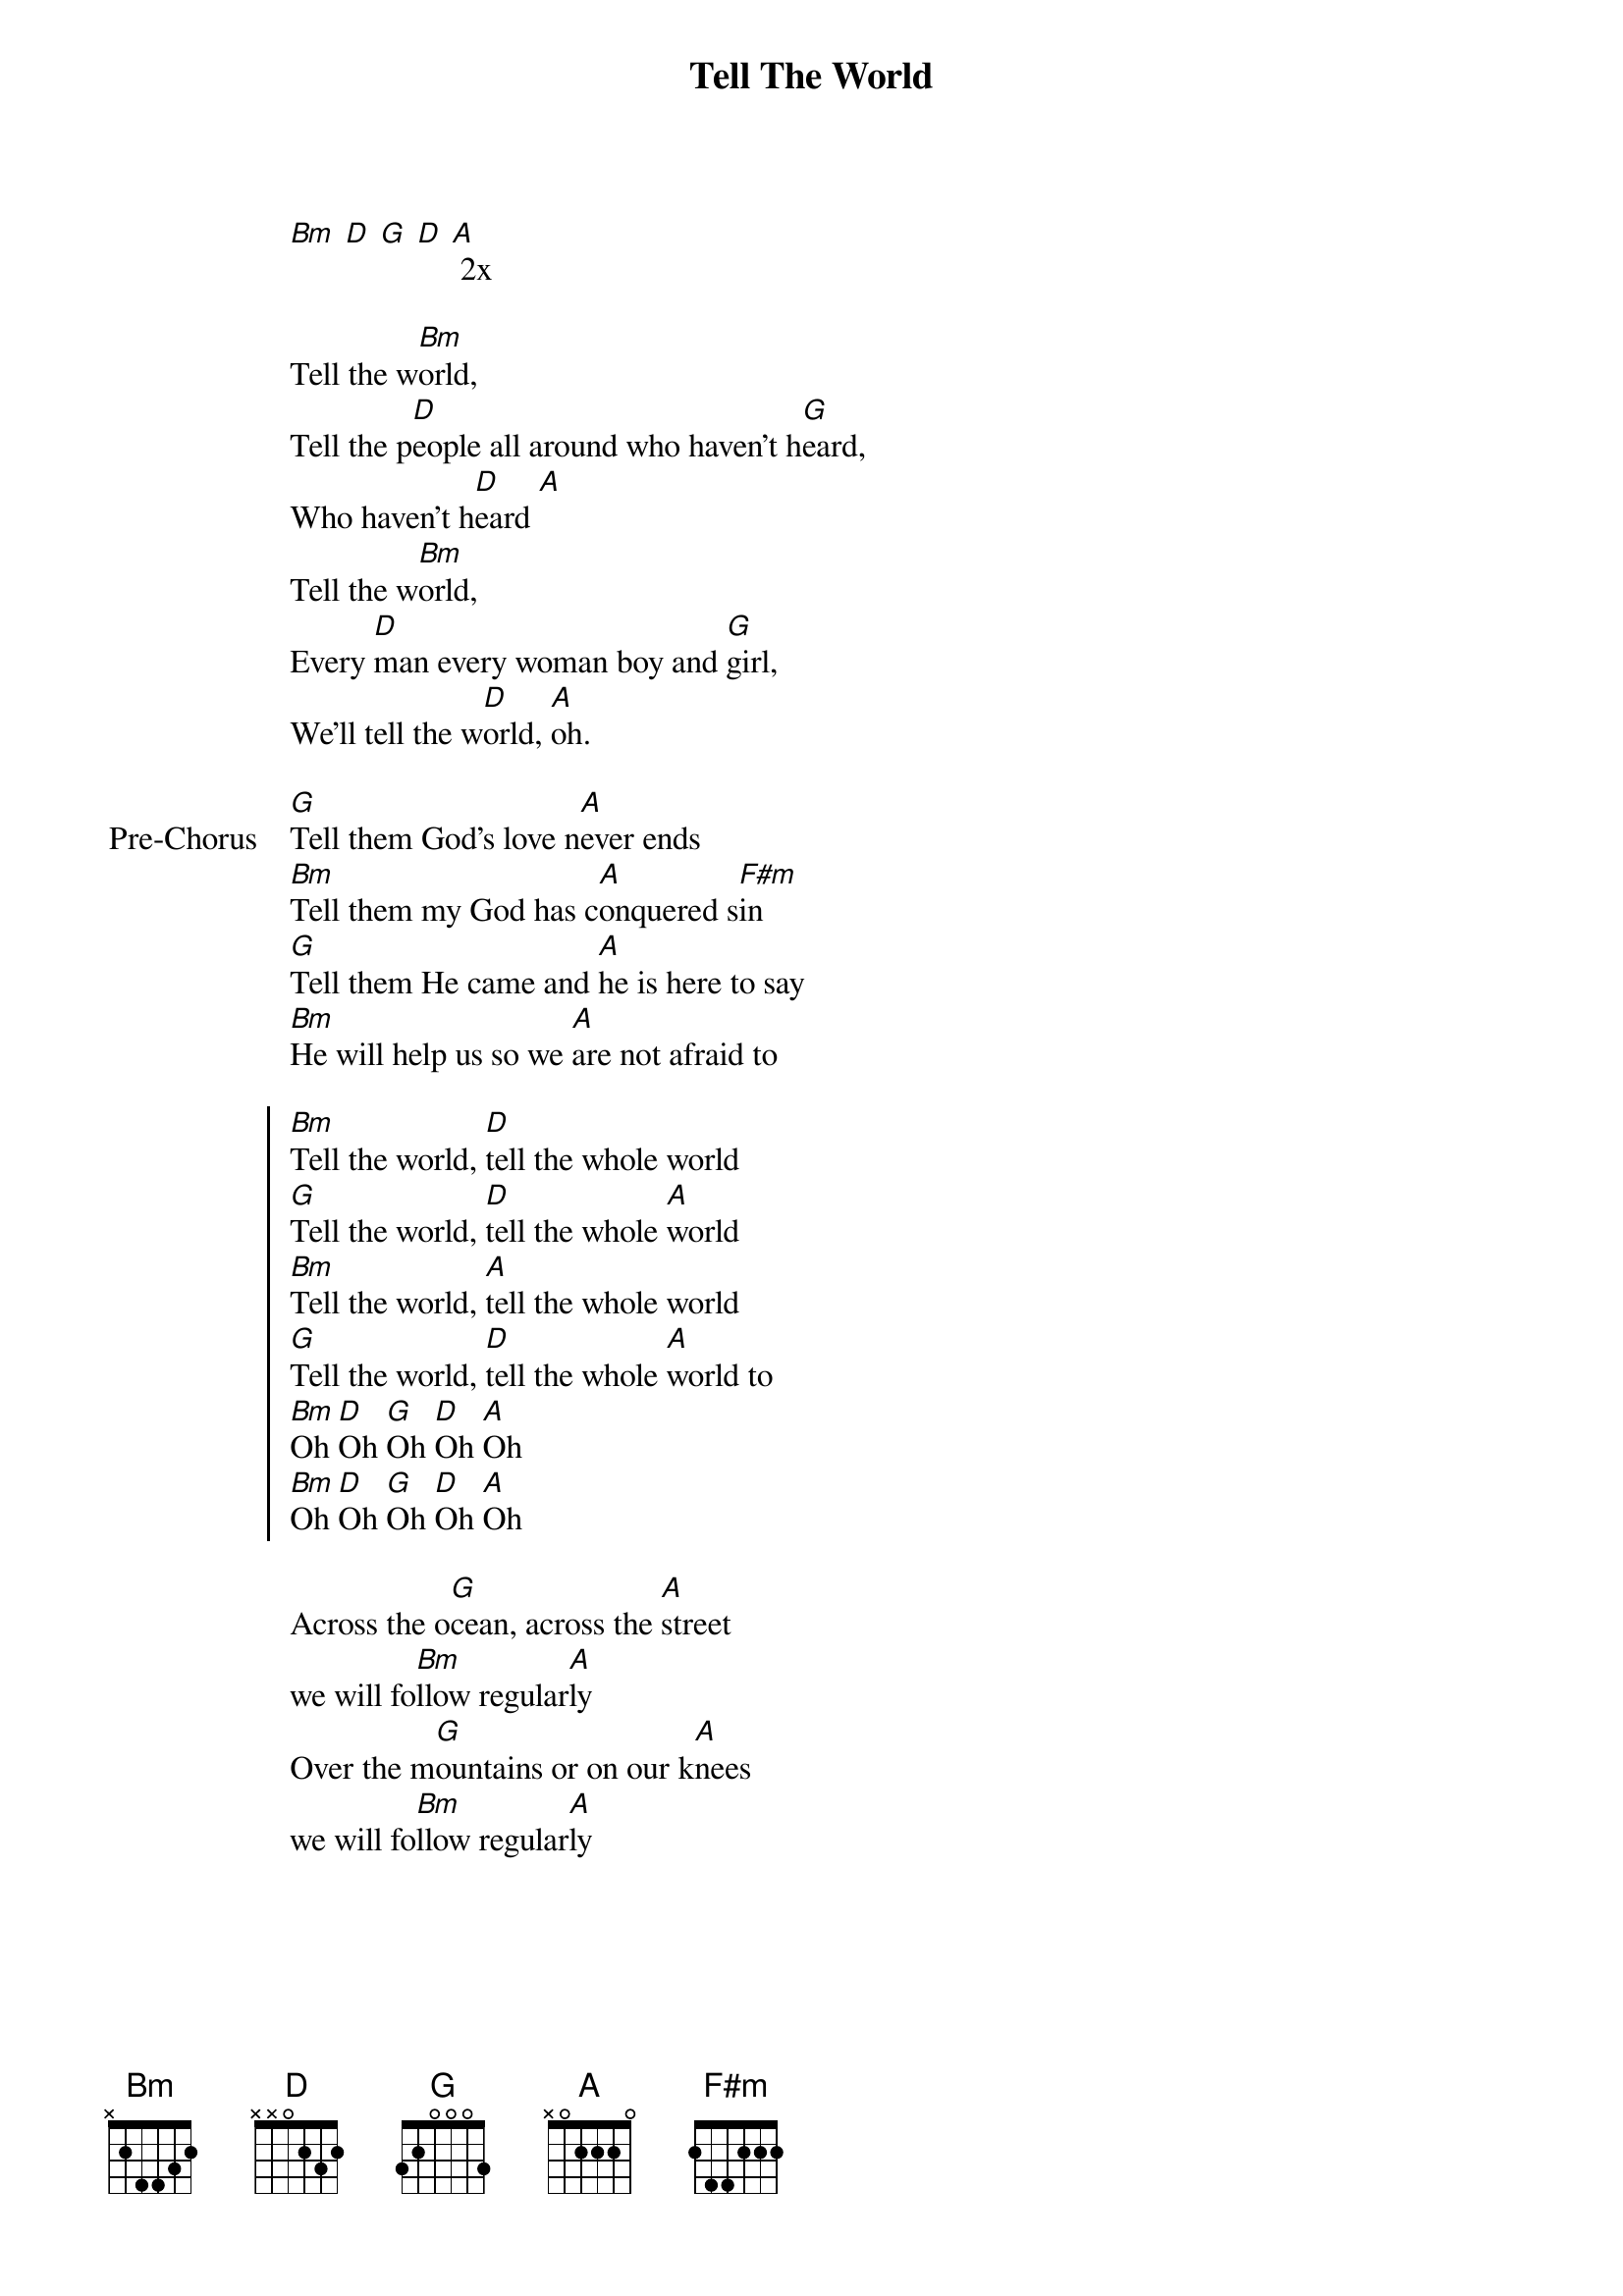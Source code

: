 {title: Tell The World}
{artist: North Point Kids}
{key: Bm}

{start_of_verse}
[Bm] [D] [G] [D] [A] 2x
{end_of_verse}

{start_of_verse}
Tell the w[Bm]orld,
Tell the p[D]eople all around who haven't h[G]eard,
Who haven't h[D]eard [A]
Tell the w[Bm]orld,
Every [D]man every woman boy and [G]girl,
We’ll tell the w[D]orld, [A]oh.
{end_of_verse}

{start_of_bridge: Pre-Chorus}
[G]Tell them God's love n[A]ever ends
[Bm]Tell them my God has c[A]onquered s[F#m]in
[G]Tell them He came and [A]he is here to say
[Bm]He will help us so we [A]are not afraid to
{end_of_bridge}

{start_of_chorus}
[Bm]Tell the world, [D]tell the whole world
[G]Tell the world, [D]tell the whole [A]world
[Bm]Tell the world, [A]tell the whole world
[G]Tell the world, [D]tell the whole [A]world to
[Bm]Oh [D]Oh [G]Oh [D]Oh [A]Oh
[Bm]Oh [D]Oh [G]Oh [D]Oh [A]Oh
{end_of_chorus}

{start_of_bridge}
Across the o[G]cean, across the [A]street
we will fo[Bm]llow regular[A]ly
Over the m[G]ountains or on our k[A]nees
we will fo[Bm]llow regular[A]ly
{end_of_bridge}
